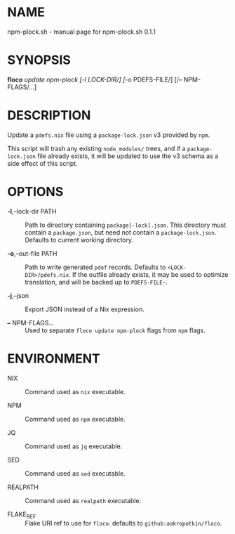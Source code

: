 * NAME
npm-plock.sh - manual page for npm-plock.sh 0.1.1

* SYNOPSIS
*floco* /update npm-plock /[/-l LOCK-DIR/] [/-o PDEFS-FILE/] [/--
NPM-FLAGS/...]

* DESCRIPTION
Update a =pdefs.nix= file using a =package-lock.json= v3 provided by
=npm=.

This script will trash any existing =node_modules/= trees, and if a
=package-lock.json= file already exists, it will be updated to use the
v3 schema as a side effect of this script.

* OPTIONS
- *-l*,--lock-dir PATH :: Path to directory containing
  =package[-lock].json=. This directory must contain a =package.json=,
  but need not contain a =package-lock.json=. Defaults to current
  working directory.

- *-o*,--out-file PATH :: Path to write generated =pdef= records.
  Defaults to =<LOCK-DIR>/pdefs.nix=. If the outfile already exists, it
  may be used to optimize translation, and will be backed up to
  =PDEFS-FILE~=.

- *-j*,--json :: Export JSON instead of a Nix expression.

- *--* NPM-FLAGS... :: Used to separate =floco update npm-plock= flags
  from =npm= flags.

* ENVIRONMENT
- NIX :: Command used as =nix= executable.

- NPM :: Command used as =npm= executable.

- JQ :: Command used as =jq= executable.

- SED :: Command used as =sed= executable.

- REALPATH :: Command used as =realpath= executable.

- FLAKE_REF :: Flake URI ref to use for =floco=. defaults to
  =github:aakropotkin/floco=.
